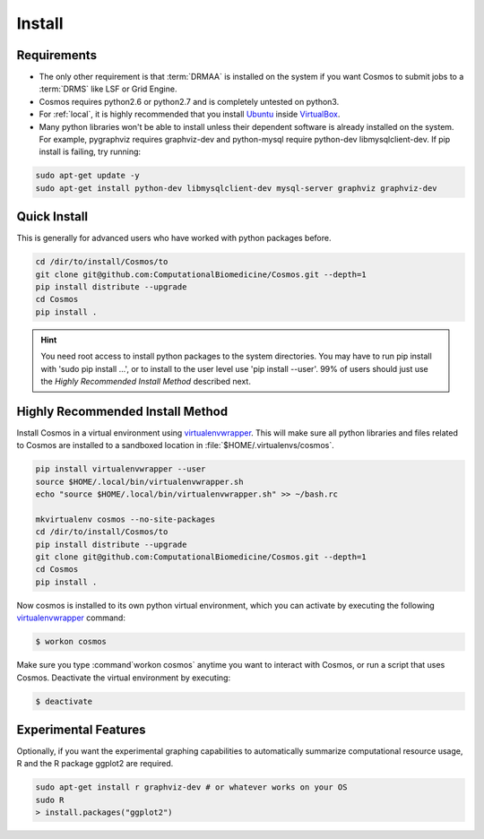 .. _install:

Install
=======

Requirements
_______________________________________

* The only other requirement is that :term:`DRMAA` is installed on the system if you want Cosmos to submit
  jobs to a :term:`DRMS` like LSF or Grid Engine.

* Cosmos requires python2.6 or python2.7 and is completely untested on python3.

* For :ref:`local`, it is highly recommended that you install `Ubuntu <http://www.ubuntu.com/>`_
  inside `VirtualBox <https://www.virtualbox.org/>`_.

* Many python libraries won't be able to install unless their dependent software is already
  installed on the system.  For example, pygraphviz requires graphviz-dev and
  python-mysql require python-dev libmysqlclient-dev.  If pip install is failing, try running:

.. code-block:: bash

    sudo apt-get update -y
    sudo apt-get install python-dev libmysqlclient-dev mysql-server graphviz graphviz-dev

Quick Install
________________________________________


This is generally for advanced users who have worked with python packages before.

.. code-block:: bash

   cd /dir/to/install/Cosmos/to
   git clone git@github.com:ComputationalBiomedicine/Cosmos.git --depth=1
   pip install distribute --upgrade
   cd Cosmos
   pip install .

.. hint::

    You need root access to install python packages to the system directories.  You may have to run pip install with
    'sudo pip install ...', or to install to the user level use 'pip install --user'.  99% of users should just
    use the *Highly Recommended Install Method* described next.

Highly Recommended Install Method
__________________________________

Install Cosmos in a virtual environment using
`virtualenvwrapper <http://www.doughellmann.com/projects/virtualenvwrapper/>`_.
This will make sure all python libraries and files related to Cosmos are installed to a sandboxed location in
:file:`$HOME/.virtualenvs/cosmos`.

.. code-block:: bash

    pip install virtualenvwrapper --user
    source $HOME/.local/bin/virtualenvwrapper.sh
    echo "source $HOME/.local/bin/virtualenvwrapper.sh" >> ~/bash.rc

    mkvirtualenv cosmos --no-site-packages
    cd /dir/to/install/Cosmos/to
    pip install distribute --upgrade
    git clone git@github.com:ComputationalBiomedicine/Cosmos.git --depth=1
    cd Cosmos
    pip install .


Now cosmos is installed to its own python virtual environment, which you can activate by executing the following
`virtualenvwrapper <http://www.doughellmann.com/projects/virtualenvwrapper/>`_ command:

.. code-block:: bash

    $ workon cosmos

Make sure you type :command`workon cosmos` anytime you want to interact with Cosmos, or run a script
that uses Cosmos.  Deactivate the virtual environment by executing:

.. code-block:: bash

    $ deactivate


Experimental Features
_________________________

Optionally, if you want the experimental graphing capabilities to automatically summarize
computational resource usage, R and the R package ggplot2 are required.

.. code-block:: bash

   sudo apt-get install r graphviz-dev # or whatever works on your OS
   sudo R
   > install.packages("ggplot2")

